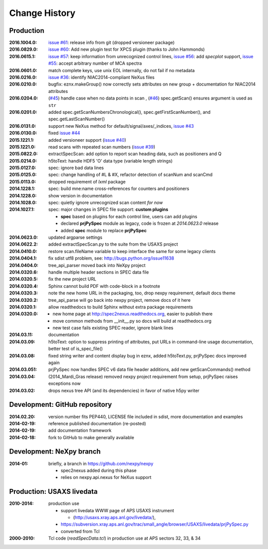 ..
  This file describes user-visible changes between the versions.

Change History
##############

Production
**********

:2016.1004.0: `issue #61 <https://github.com/prjemian/spec2nexus/issues/61>`_: release info from git (dropped versioneer package)
:2016.0829.0: `issue #60 <https://github.com/prjemian/spec2nexus/issues/60>`_: Add new plugin test for XPCS plugin (thanks to John Hammonds)
:2016.0615.1: `issue #57 <https://github.com/prjemian/spec2nexus/issues/57>`_: keep information from unrecognized control lines,
              `issue #56 <https://github.com/prjemian/spec2nexus/issues/56>`_: add *specplot* support,
              `issue #55 <https://github.com/prjemian/spec2nexus/issues/55>`_: accept arbitrary number of MCA spectra
:2016.0601.0: match complete keys, use unix EOL internally, do not fail if no metadata
:2016.0216.0: `issue #36 <https://github.com/prjemian/spec2nexus/issues/36>`_: identify NIAC2014-compliant NeXus files
:2016.0210.0: bugfix: eznx.makeGroup() now correctly sets attributes on new group + documentation for NIAC2014 attributes
:2016.0204.0: (`#45 <https://github.com/prjemian/spec2nexus/issues/45>`_) handle case when no data points in scan , 
              (`#46 <https://github.com/prjemian/spec2nexus/issues/46>`_) spec.getScan() ensures argument is used as ``str``
:2016.0201.0: added spec.getScanNumbersChronological(), spec.getFirstScanNumber(), and spec.getLastScanNumber()
:2016.0131.0: support new NeXus method for default/signal/axes/_indices, 
              `issue #43 <https://github.com/prjemian/spec2nexus/issues/43>`_
:2016.0130.0: fixed `issue #44 <https://github.com/prjemian/spec2nexus/issues/44>`_
:2015.1221.1: added versioneer support (`issue #40 <https://github.com/prjemian/spec2nexus/issues/40>`_)
:2015.1221.0: read scans with repeated scan numbers
              (`issue #39 <https://github.com/prjemian/spec2nexus/issues/39>`_)
:2015.0822.0: extractSpecScan: add option to report scan heading data, such as positioners and Q
:2015.0214.0: h5toText: handle HDF5 'O' data type (variable length strings)
:2015.0127.0: spec: ignore bad data lines
:2015.0125.0: spec: change handling of #L & #X, refactor detection of scanNum and scanCmd
:2015.0113.0: dropped requirement of *lxml* package
:2014.1228.1: spec: build mne:name cross-references for counters and positioners
:2014.1228.0: show version in documentation
:2014.1028.0: spec: quietly ignore unrecognized scan content *for now*
:2014.1027.1: spec: major changes in SPEC file support: **custom plugins**

    * **spec** based on plugins for each control line, users can add plugins
    * declared **prjPySpec** module as legacy, code is frozen at *2014.0623.0* release
    * added **spec** module to replace **prjPySpec**

:2014.0623.0: updated argparse settings
:2014.0622.2: added extractSpecScan.py to the suite from the USAXS project
:2014.0410.0: restore scan.fileName variable to keep interface the same for some legacy clients
:2014.0404.1: fix sdist utf8 problem, see: http://bugs.python.org/issue11638
:2014.0404.0: tree_api_parser moved back into NeXpy project
:2014.0320.6: handle multiple header sections in SPEC data file
:2014.0320.5: fix the new project URL
:2014.0320.4: Sphinx cannot build PDF with code-block in a footnote
:2014.0320.3: note the new home URL in the packaging, too, drop nexpy requirement, default docs theme
:2014.0320.2: tree_api_parse will go back into nexpy project, remove docs of it here
:2014.0320.1: allow readthedocs to build Sphinx without extra package requirements
:2014.0320.0:

    * new home page at http://spec2nexus.readthedocs.org, easier to publish there
    * move common methods from __init__.py so docs will build at readthedocs.org
    * new test case fails existing SPEC reader, ignore blank lines

:2014.03.11: documentation
:2014.03.09: h5toText: option to suppress printing of attributes, put URLs in command-line usage documentation, better test of is_spec_file()
:2014.03.08: fixed string writer and content display bug in eznx, added h5toText.py, prjPySpec docs improved again
:2014.03.051: prjPySpec now handles SPEC v6 data file header additions, add new getScanCommands() method
:2014.03.04: (2014_Mardi_Gras release) removed nexpy project requirement from setup, prjPySpec raises exceptions now
:2014.03.02: drops nexus tree API (and its dependencies) in favor of native h5py writer

Development: GitHub repository
******************************

:2014.02.20: version number fits PEP440, LICENSE file included in sdist, more documentation and examples
:2014-02-19: reference published documentation (re-posted)
:2014-02-19: add documentation framework
:2014-02-18: fork to GitHub to make generally available

Development: NeXpy branch
*************************

:2014-01: briefly, a branch in https://github.com/nexpy/nexpy

  * spec2nexus added during this phase
  * relies on nexpy.api.nexus for NeXus support

Production: USAXS livedata
**************************

:2010-2014: production use

  * support livedata WWW page of APS USAXS instrument
  
    * (http://usaxs.xray.aps.anl.gov/livedata/),

  * https://subversion.xray.aps.anl.gov/trac/small_angle/browser/USAXS/livedata/prjPySpec.py
  * converted from Tcl

:2000-2010: Tcl code (*readSpecData.tcl*) in production use at APS sectors 32, 33, & 34
